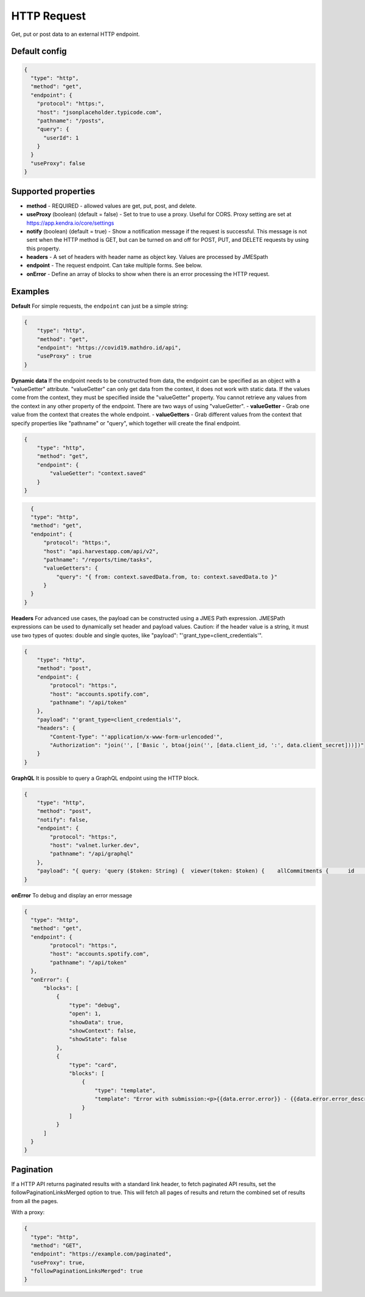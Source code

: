 HTTP Request
============

Get, put or post data to an external HTTP endpoint.


Default config
--------------

.. code-block:: json

    {
      "type": "http",
      "method": "get",
      "endpoint": {
        "protocol": "https:",
        "host": "jsonplaceholder.typicode.com",
        "pathname": "/posts",
        "query": {
          "userId": 1
        }
      }
      "useProxy": false
    }

Supported properties
--------------------

- **method** - REQUIRED - allowed values are get, put, post, and delete.
- **useProxy** (boolean) (default = false) - Set to true to use a proxy. Useful for CORS. Proxy setting are set at https://app.kendra.io/core/settings
- **notify** (boolean) (default = true) -  Show a notification message if the request is successful. This message is not
  sent when the HTTP method is GET, but can be turned on and off for POST, PUT, and DELETE requests by using this
  property.
- **headers** - A set of headers with header name as object key. Values are processed by JMESpath
- **endpoint** - The request endpoint. Can take multiple forms. See below. 
- **onError** - Define an array of blocks to show when there is an error processing the HTTP request. 


Examples
--------

**Default** For simple requests, the ``endpoint`` can just be a simple string:

.. code-block:: json

    {
        "type": "http",
        "method": "get",
        "endpoint": "https://covid19.mathdro.id/api",
        "useProxy" : true
    }


**Dynamic data** If the endpoint needs to be constructed from data, the endpoint can be specified as an object with a "valueGetter" attribute.
"valueGetter" can only get data from the context, it does not work with static data. If the values come from the context, they must be specified inside the "valueGetter"
property. You cannot retrieve any values from the context in any other property of the endpoint.
There are two ways of using "valueGetter".
- **valueGetter** - Grab one value from the context that creates the whole endpoint.
- **valueGetters** - Grab different values from the context that specify properties like "pathname" or "query", which together will create the final endpoint.

.. code-block:: json

    {
        "type": "http",
        "method": "get",
        "endpoint": {
            "valueGetter": "context.saved"
        }
    }

.. code-block:: json

    {
    "type": "http",
    "method": "get",
    "endpoint": {
        "protocol": "https:",
        "host": "api.harvestapp.com/api/v2",
        "pathname": "/reports/time/tasks",
        "valueGetters": {
            "query": "{ from: context.savedData.from, to: context.savedData.to }"
        }
    }
  }


**Headers** 
For advanced use cases, the payload can be constructed using a JMES Path expression.
JMESPath expressions can be used to dynamically set header and payload values.
Caution: if the header value is a string, it must use two types of quotes: double and single quotes, like "payload": "'grant_type=client_credentials'".

.. code-block:: json

  {
      "type": "http",
      "method": "post",
      "endpoint": {
          "protocol": "https:",
          "host": "accounts.spotify.com",
          "pathname": "/api/token"
      },
      "payload": "'grant_type=client_credentials'",
      "headers": {
          "Content-Type": "'application/x-www-form-urlencoded'",
          "Authorization": "join('', ['Basic ', btoa(join('', [data.client_id, ':', data.client_secret]))])"
      }
  }

**GraphQL** It is possible to query a GraphQL endpoint using the HTTP block.

.. code-block:: json

  {
      "type": "http",
      "method": "post",
      "notify": false,
      "endpoint": {
          "protocol": "https:",
          "host": "valnet.lurker.dev",
          "pathname": "/api/graphql"
      },
      "payload": "{ query: 'query ($token: String) {  viewer(token: $token) {    allCommitments {      id      action      plannedStart      committedOn      due      committedQuantity {        numericValue        unit {          name        }      }      note      resourceClassifiedAs {        name        category      }      involves {        id        resourceClassifiedAs {          name          category        }        trackingIdentifier      }      provider {        id        name      }      receiver {        id        name      }      inputOf {        id        name      }      outputOf {        id        name      }      scope {        id        name      }      plan {        id        name      }      isPlanDeliverable      forPlanDeliverable {        id        action        outputOf {          name        }      }      isDeletable    }  }}', variables: { token: context.vfAuth } }"
  }


**onError** To debug and display an error message

.. code-block:: json

  {
    "type": "http",
    "method": "get",
    "endpoint": {
          "protocol": "https:",
          "host": "accounts.spotify.com",
          "pathname": "/api/token"
    },
    "onError": {
        "blocks": [
            {
                "type": "debug",
                "open": 1,
                "showData": true,
                "showContext": false,
                "showState": false
            },
            {
                "type": "card",
                "blocks": [
                    {
                        "type": "template",
                        "template": "Error with submission:<p>{{data.error.error}} - {{data.error.error_description}}</p>"
                    }
                ]
            }
        ]
    }
  }


Pagination
----------

If a HTTP API returns paginated results with a standard link header, to fetch paginated API results, set the followPaginationLinksMerged option to true. This will fetch all pages of results and return the combined set of results from all the pages.

With a proxy:

.. code-block:: json

  {
    "type": "http",
    "method": "GET",
    "endpoint": "https://example.com/paginated",
    "useProxy": true,
    "followPaginationLinksMerged": true
  }
